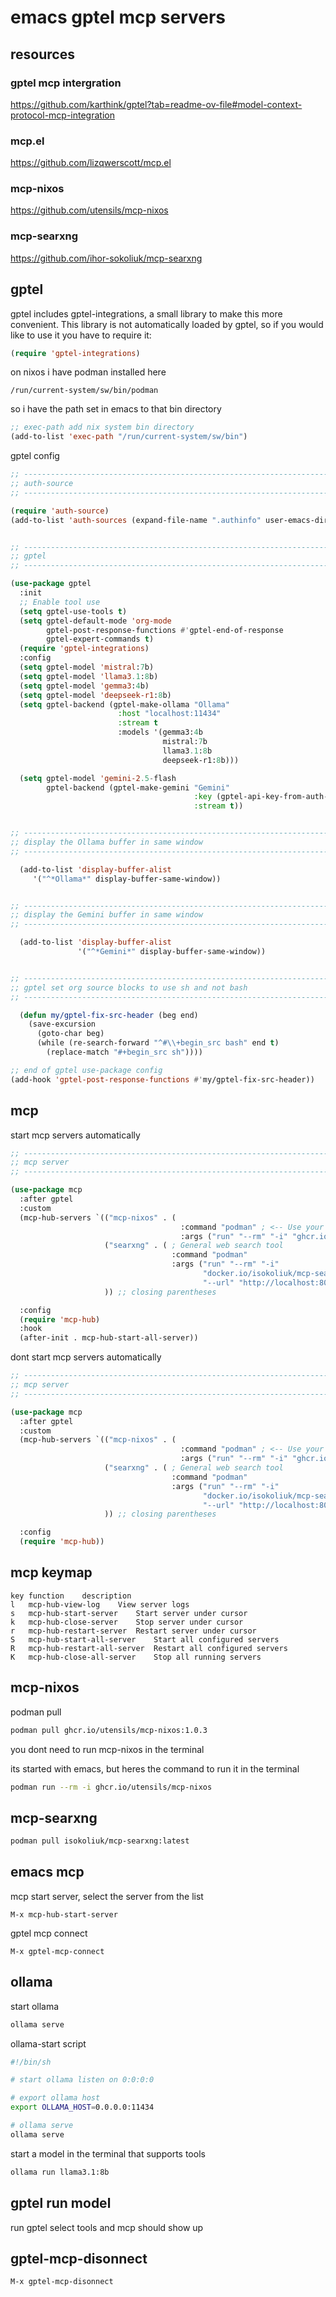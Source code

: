 #+STARTUP: content
* emacs gptel mcp servers
** resources
*** gptel mcp intergration

[[https://github.com/karthink/gptel?tab=readme-ov-file#model-context-protocol-mcp-integration]]

*** mcp.el

[[https://github.com/lizqwerscott/mcp.el]]

*** mcp-nixos

[[https://github.com/utensils/mcp-nixos]]

*** mcp-searxng

[[https://github.com/ihor-sokoliuk/mcp-searxng]]

** gptel

gptel includes gptel-integrations, a small library to make this more convenient. This library is not automatically loaded by gptel, so if you would like to use it you have to require it:

#+begin_src emacs-lisp
(require 'gptel-integrations)
#+end_src

on nixos i have podman installed here

#+begin_example
/run/current-system/sw/bin/podman
#+end_example

so i have the path set in emacs to that bin directory

#+begin_src emacs-lisp
;; exec-path add nix system bin directory
(add-to-list 'exec-path "/run/current-system/sw/bin")
#+end_src

gptel config

#+begin_src emacs-lisp
;; ----------------------------------------------------------------------------------
;; auth-source
;; ----------------------------------------------------------------------------------

(require 'auth-source)
(add-to-list 'auth-sources (expand-file-name ".authinfo" user-emacs-directory))


;; ----------------------------------------------------------------------------------
;; gptel
;; ----------------------------------------------------------------------------------

(use-package gptel
  :init
  ;; Enable tool use
  (setq gptel-use-tools t)
  (setq gptel-default-mode 'org-mode
        gptel-post-response-functions #'gptel-end-of-response
        gptel-expert-commands t)
  (require 'gptel-integrations) 
  :config
  (setq gptel-model 'mistral:7b)
  (setq gptel-model 'llama3.1:8b)
  (setq gptel-model 'gemma3:4b)
  (setq gptel-model 'deepseek-r1:8b)
  (setq gptel-backend (gptel-make-ollama "Ollama"
                        :host "localhost:11434"
                        :stream t
                        :models '(gemma3:4b
                                  mistral:7b
                                  llama3.1:8b
                                  deepseek-r1:8b)))

  (setq gptel-model 'gemini-2.5-flash
        gptel-backend (gptel-make-gemini "Gemini"
                                         :key (gptel-api-key-from-auth-source "generativelanguage.googleapis.com")
                                         :stream t))
  

;; ----------------------------------------------------------------------------------
;; display the Ollama buffer in same window
;; ----------------------------------------------------------------------------------

  (add-to-list 'display-buffer-alist
     '("^*Ollama*" display-buffer-same-window))


;; ----------------------------------------------------------------------------------
;; display the Gemini buffer in same window
;; ----------------------------------------------------------------------------------

  (add-to-list 'display-buffer-alist
               '("^*Gemini*" display-buffer-same-window))


;; ----------------------------------------------------------------------------------
;; gptel set org source blocks to use sh and not bash
;; ----------------------------------------------------------------------------------

  (defun my/gptel-fix-src-header (beg end)
    (save-excursion
      (goto-char beg)
      (while (re-search-forward "^#\\+begin_src bash" end t)
        (replace-match "#+begin_src sh"))))

;; end of gptel use-package config
(add-hook 'gptel-post-response-functions #'my/gptel-fix-src-header)) 

#+end_src

** mcp

start mcp servers automatically

#+begin_src emacs-lisp
;; ----------------------------------------------------------------------------------
;; mcp server
;; ----------------------------------------------------------------------------------

(use-package mcp
  :after gptel
  :custom
  (mcp-hub-servers `(("mcp-nixos" . (
                                      :command "podman" ; <-- Use your container runtime
                                      :args ("run" "--rm" "-i" "ghcr.io/utensils/mcp-nixos")))
                     ("searxng" . ( ; General web search tool
                                    :command "podman"
                                    :args ("run" "--rm" "-i" 
                                           "docker.io/isokoliuk/mcp-searxng:latest" 
                                           "--url" "http://localhost:8080")))
                     )) ;; closing parentheses

  :config
  (require 'mcp-hub)
  :hook
  (after-init . mcp-hub-start-all-server))

#+end_src


dont start mcp servers automatically

#+begin_src emacs-lisp
;; ----------------------------------------------------------------------------------
;; mcp server
;; ----------------------------------------------------------------------------------

(use-package mcp
  :after gptel
  :custom
  (mcp-hub-servers `(("mcp-nixos" . (
                                      :command "podman" ; <-- Use your container runtime
                                      :args ("run" "--rm" "-i" "ghcr.io/utensils/mcp-nixos")))
                     ("searxng" . ( ; General web search tool
                                    :command "podman"
                                    :args ("run" "--rm" "-i" 
                                           "docker.io/isokoliuk/mcp-searxng:latest" 
                                           "--url" "http://localhost:8080")))
                     )) ;; closing parentheses

  :config
  (require 'mcp-hub))

#+end_src

** mcp keymap

#+begin_example
key	function	description
l	mcp-hub-view-log	View server logs
s	mcp-hub-start-server	Start server under cursor
k	mcp-hub-close-server	Stop server under cursor
r	mcp-hub-restart-server	Restart server under cursor
S	mcp-hub-start-all-server	Start all configured servers
R	mcp-hub-restart-all-server	Restart all configured servers
K	mcp-hub-close-all-server	Stop all running servers
#+end_example

** mcp-nixos

podman pull

#+begin_src sh
podman pull ghcr.io/utensils/mcp-nixos:1.0.3
#+end_src

you dont need to run mcp-nixos in the terminal

its started with emacs, but heres the command to run it in the terminal

#+begin_src sh
podman run --rm -i ghcr.io/utensils/mcp-nixos
#+end_src

** mcp-searxng

#+begin_src sh
podman pull isokoliuk/mcp-searxng:latest
#+end_src

** emacs mcp

mcp start server, select the server from the list

#+begin_example
M-x mcp-hub-start-server
#+end_example

gptel mcp connect

#+begin_example
M-x gptel-mcp-connect
#+end_example

** ollama

start ollama

#+begin_src sh
ollama serve
#+end_src

ollama-start script

#+begin_src sh
#!/bin/sh

# start ollama listen on 0:0:0:0

# export ollama host
export OLLAMA_HOST=0.0.0.0:11434

# ollama serve
ollama serve
#+end_src

start a model in the terminal that supports tools

#+begin_src sh
ollama run llama3.1:8b
#+end_src

** gptel run model

run gptel select tools and mcp should show up

** gptel-mcp-disonnect

#+begin_example
M-x gptel-mcp-disonnect
#+end_example
